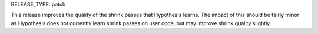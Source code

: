 RELEASE_TYPE: patch

This release improves the quality of the shrink passes that Hypothesis learns.
The impact of this should be fairly minor as Hypothesis does not currently
learn shrink passes on user code, but may improve shrink quality slightly.
